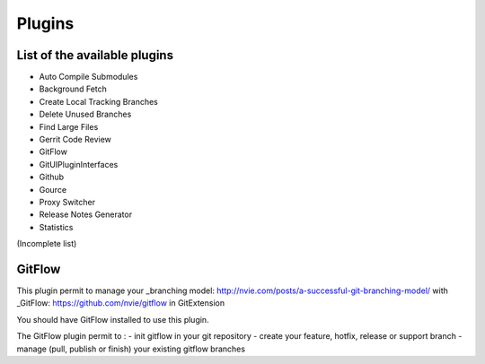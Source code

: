 Plugins
==========

List of the available plugins
-----------------------------

* Auto Compile Submodules
* Background Fetch
* Create Local Tracking Branches
* Delete Unused Branches
* Find Large Files
* Gerrit Code Review
* GitFlow
* GitUIPluginInterfaces
* Github
* Gource
* Proxy Switcher
* Release Notes Generator
* Statistics

(Incomplete list)

GitFlow
-------

This plugin permit to manage your _branching model: http://nvie.com/posts/a-successful-git-branching-model/ with _GitFlow: https://github.com/nvie/gitflow in GitExtension

You should have GitFlow installed to use this plugin.

The GitFlow plugin permit to :
- init gitflow in your git repository
- create your feature, hotfix, release or support branch
- manage (pull, publish or finish) your existing gitflow branches 


